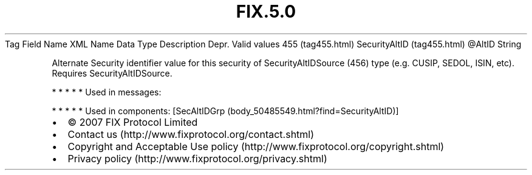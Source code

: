.TH FIX.5.0 "" "" "Tag #455"
Tag
Field Name
XML Name
Data Type
Description
Depr.
Valid values
455 (tag455.html)
SecurityAltID (tag455.html)
\@AltID
String
.PP
Alternate Security identifier value for this security of
SecurityAltIDSource (456) type (e.g. CUSIP, SEDOL, ISIN, etc).
Requires SecurityAltIDSource.
.PP
   *   *   *   *   *
Used in messages:
.PP
   *   *   *   *   *
Used in components:
[SecAltIDGrp (body_50485549.html?find=SecurityAltID)]

.PD 0
.P
.PD

.PP
.PP
.IP \[bu] 2
© 2007 FIX Protocol Limited
.IP \[bu] 2
Contact us (http://www.fixprotocol.org/contact.shtml)
.IP \[bu] 2
Copyright and Acceptable Use policy (http://www.fixprotocol.org/copyright.shtml)
.IP \[bu] 2
Privacy policy (http://www.fixprotocol.org/privacy.shtml)
